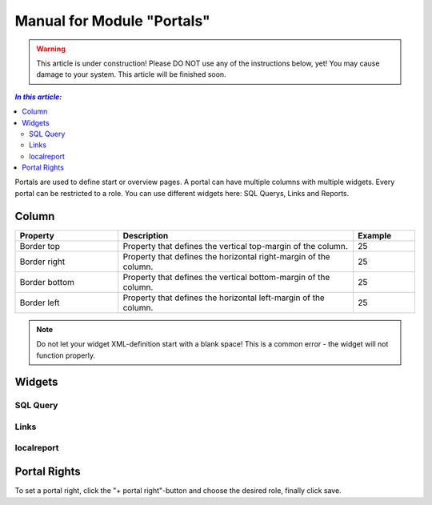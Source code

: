 Manual for Module "Portals"
=============================================================

.. warning:: This article is under construction! Please DO NOT use any of the instructions below, yet! You may cause damage to your system. This article will be finished soon.

.. contents:: *In this article:*
  :local:
  :depth: 3

Portals are used to define start or overview pages. A portal can have multiple columns with multiple widgets. Every portal can be restricted to a role. You can use different widgets here: SQL Querys, Links and Reports.


================================================================
Column
================================================================

.. csv-table:: 
   :header: "Property","Description","Example"
   :widths: 25,57,15

   "Border top", "Property that defines the vertical top-margin of the column.", "25"
   "Border right", "Property that defines the horizontal right-margin of the column.", "25"
   "Border bottom", "Property that defines the vertical bottom-margin of the column.", "25"
   "Border left", "Property that defines the horizontal left-margin of the column.", "25"


.. note:: Do not let your widget XML-definition start with a blank space! This is a common error - the widget will not function properly. 

==============================================================   
Widgets
==============================================================

------------------
SQL Query
------------------

  .. code-block:: xml
    :linenos:

    <sqlQuery
      database=""
      query="SELECT TOP 10 SysDisplayName, Name, Id AS _Id  
      FROM Computer"
      link="Support/TypeView.aspx?TypeView=Computer               
      Details&Id={_Id}"
      size="400;250"
      refresh="true"
     />

------------------
Links
------------------

  .. code-block:: xml
    :linenos:

    <links>
     <link de="Google de" en="Google en" url="http://www.google.de" />
     <link de="Google de" en="Google en" url="http://www.google.de" />
    </links>

------------------
localreport
------------------


  .. code-block:: xml
    :linenos:

    <localReport    
    id=""
    name="Issues" 
    />


================================================================
Portal Rights 
================================================================

To set a portal right, click the "+ portal right"-button and choose the desired role, finally click save.  





   
